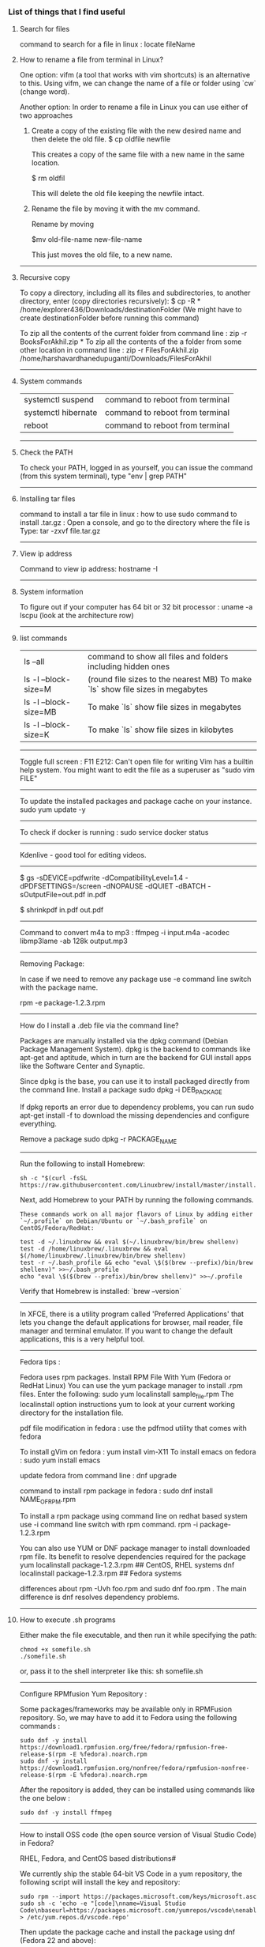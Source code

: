 *** List of things that I find useful

**** Search for files

command to search for a file in linux : locate fileName

**** How to rename a file from terminal in Linux?

One option:
vifm (a tool that works with vim shortcuts) is an alternative to this. Using vifm, we can change the name of a file or folder using `cw` (change word).

Another option:
In order to rename a file in Linux you can use either of two approaches

1.  Create a copy of the existing file with the new desired name and then delete the old file.
    $ cp oldfile newfile

    This creates a copy of the same file with a new name in the same location.

    $ rm oldfil

    This will delete the old file keeping the newfile intact.

2.  Rename the file by moving it with the mv command.

    Rename by moving

    $mv old-file-name  new-file-name

    This just moves the old file, to a new name.

-------------------------------------------------------------------

**** Recursive copy

To copy a directory, including all its files and subdirectories, to another directory, enter (copy directories recursively):
$ cp -R * /home/explorer436/Downloads/destinationFolder (We might have to create destinationFolder before running this command)

To zip all the contents of the current folder from command line : zip -r BooksForAkhil.zip *
To zip all the contents of the a folder from some other location in command line : zip -r FilesForAkhil.zip /home/harshavardhanedupuganti/Downloads/FilesForAkhil

-------------------------------------------------------------------

**** System commands

| systemctl suspend   | command to reboot from terminal |
| systemctl hibernate | command to reboot from terminal |
| reboot              | command to reboot from terminal |

-------------------------------------------------------------------

**** Check the PATH

To check your PATH, logged in as yourself, you can issue the command (from this system terminal), type "env | grep PATH"

-------------------------------------------------------------------

**** Installing tar files

command to install a tar file in linux : how to use sudo command to install .tar.gz :
Open a console, and go to the directory where the file is
Type: tar -zxvf file.tar.gz

-------------------------------------------------------------------

**** View ip address
     
Command to view ip address: hostname -I

-------------------------------------------------------------------

**** System information

To figure out if your computer has 64 bit or 32 bit processor :  
uname -a
lscpu (look at the architecture row)

-------------------------------------------------------------------

**** list commands

| ls --all              | command to show all files and folders including hidden ones                    |
| ls -l --block-size=M  | (round file sizes to the nearest MB) To make `ls` show file sizes in megabytes |
| ls -l --block-size=MB | To make `ls` show file sizes in megabytes                                      |
| ls -l --block-size=K  | To make `ls` show file sizes in kilobytes                                      |

-------------------------------------------------------------------

Toggle full screen : F11
E212: Can't open file for writing
Vim has a builtin help system. You might want to edit the file as a superuser as "sudo vim FILE"

-------------------------------------------------------------------

To update the installed packages and package cache on your instance.
sudo yum update -y

-------------------------------------------------------------------

To check if docker is running : 
sudo service docker status

-------------------------------------------------------------------

Kdenlive - good tool for editing videos.

-------------------------------------------------------------------


$ gs -sDEVICE=pdfwrite -dCompatibilityLevel=1.4 -dPDFSETTINGS=/screen -dNOPAUSE -dQUIET -dBATCH -sOutputFile=out.pdf in.pdf

$ shrinkpdf in.pdf out.pdf

-----------------------------------------------------------------

Command to convert m4a to mp3 : ffmpeg -i input.m4a -acodec libmp3lame -ab 128k output.mp3

------------------------------------------------------------------

Removing Package:

In case if we need to remove any package use -e command line switch with the package name.

rpm -e package-1.2.3.rpm

---------------

How do I install a .deb file via the command line?

Packages are manually installed via the dpkg command (Debian Package Management System). dpkg is the backend to commands like apt-get and aptitude, which in turn are the backend for GUI install apps like the Software Center and Synaptic.

Since dpkg is the base, you can use it to install packaged directly from the command line.
Install a package
sudo dpkg -i DEB_PACKAGE

If dpkg reports an error due to dependency problems, you can run sudo apt-get install -f to download the missing dependencies and configure everything.

Remove a package
sudo dpkg -r PACKAGE_NAME

---------------------------------------------------------------

Run the following to install Homebrew:

#+BEGIN_EXAMPLE
sh -c "$(curl -fsSL https://raw.githubusercontent.com/Linuxbrew/install/master/install.sh)"
#+END_EXAMPLE

Next, add Homebrew to your PATH by running the following commands.

#+BEGIN_EXAMPLE
These commands work on all major flavors of Linux by adding either `~/.profile` on Debian/Ubuntu or `~/.bash_profile` on CentOS/Fedora/RedHat:
#+END_EXAMPLE

#+BEGIN_EXAMPLE
test -d ~/.linuxbrew && eval $(~/.linuxbrew/bin/brew shellenv)
test -d /home/linuxbrew/.linuxbrew && eval $(/home/linuxbrew/.linuxbrew/bin/brew shellenv)
test -r ~/.bash_profile && echo "eval \$($(brew --prefix)/bin/brew shellenv)" >>~/.bash_profile
echo "eval \$($(brew --prefix)/bin/brew shellenv)" >>~/.profile
#+END_EXAMPLE

Verify that Homebrew is installed: `brew --version`

---------------------------------------------------------------

In XFCE, there is a utility program called 'Preferred Applications' that lets you change the default applications for browser, mail reader, file manager and terminal emulator. If you want to change the default applications, this is a very helpful tool.

---------------------------------------------------------------

Fedora tips : 

Fedora uses rpm packages.
Install RPM File With Yum (Fedora or RedHat Linux)
You can use the yum package manager to install .rpm files.
Enter the following:
sudo yum localinstall sample_file.rpm
The localinstall option instructions yum to look at your current working directory for the installation file.

pdf file modification in fedora : use the pdfmod utility that comes with fedora

To install gVim on fedora : yum install vim-X11
To install emacs on fedora : sudo yum install emacs

update fedora from command line : dnf upgrade

command to install rpm package in fedora : 
sudo dnf install NAME_OF_RPM.rpm

To install a rpm package using command line on redhat based system use -i command line switch with rpm command.
rpm -i package-1.2.3.rpm


You can also use YUM or DNF package manager to install downloaded rpm file. Its benefit to resolve dependencies required for the package
yum localinstall package-1.2.3.rpm     ## CentOS, RHEL systems 
dnf localinstall package-1.2.3.rpm     ## Fedora systems

differences about rpm -Uvh foo.rpm and sudo dnf foo.rpm . The main difference is dnf resolves dependency problems.

--------------------------------

**** How to execute .sh programs

	Either make the file executable, and then run it while specifying the path:

        #+BEGIN_EXAMPLE
            chmod +x somefile.sh
            ./somefile.sh
        #+END_EXAMPLE

	or, pass it to the shell interpreter like this: sh somefile.sh

--------------------------------

Configure RPMfusion Yum Repository : 

	Some packages/frameworks may be available only in RPMFusion repository. So, we may have to add it to Fedora using the following commands :
	
        #+BEGIN_EXAMPLE
	    sudo dnf -y install https://download1.rpmfusion.org/free/fedora/rpmfusion-free-release-$(rpm -E %fedora).noarch.rpm
	    sudo dnf -y install https://download1.rpmfusion.org/nonfree/fedora/rpmfusion-nonfree-release-$(rpm -E %fedora).noarch.rpm
        #+END_EXAMPLE

	After the repository is added, they can be installed using commands like the one below :

        #+BEGIN_EXAMPLE
	    sudo dnf -y install ffmpeg
        #+END_EXAMPLE

--------------------------------

How to install OSS code (the open source version of Visual Studio Code) in Fedora?

	RHEL, Fedora, and CentOS based distributions#
	
	We currently ship the stable 64-bit VS Code in a yum repository, the following script will install the key and repository:
	
        #+BEGIN_EXAMPLE
            sudo rpm --import https://packages.microsoft.com/keys/microsoft.asc
            sudo sh -c 'echo -e "[code]\nname=Visual Studio Code\nbaseurl=https://packages.microsoft.com/yumrepos/vscode\nenabled=1\ngpgcheck=1\ngpgkey=https://packages.microsoft.com/keys/microsoft.asc" > /etc/yum.repos.d/vscode.repo'
        #+END_EXAMPLE
	
	Then update the package cache and install the package using dnf (Fedora 22 and above):
	
        #+BEGIN_EXAMPLE
            sudo dnf check-update
            sudo dnf install code
        #+END_EXAMPLE

--------------------------------

**** How to Remove Files and Directories Using Linux Command Line

To remove (or delete) a file in Linux from the command line, use either the rm (remove) or unlink command.
The unlink command allows you to remove only a single file, while with rm you can remove multiple files at once.
Be extra careful when removing files or directories, because once the file is deleted, it cannot be easily recovered.

To delete a single file, use the rm or unlink command followed by the file name:
#+BEGIN_EXAMPLE
unlink filename
rm filename
#+END_EXAMPLE
If the file is write-protected, you will be prompted for confirmation.

To delete multiple files at once, use the rm command followed by the file names separated by space. 

#+BEGIN_EXAMPLE
rm filename1 filename2 filename3
#+END_EXAMPLE

You can also use a wildcard (*) and regular expansions to match multiple files. For example, to remove all .pdf files in the current directory, use the following command:

#+BEGIN_EXAMPLE
rm *.pdf
#+END_EXAMPLE

When using regular expansions, first list the files with the ls command so that you can see what files will be deleted before running the rm command.

Use the rm with the -i option to confirm each file before deleting it:

#+BEGIN_EXAMPLE
rm -i filename(s)
#+END_EXAMPLE

To remove files without prompting even if the files are write-protected pass the -f (force) option to the rm command:

#+BEGIN_EXAMPLE
rm -f filename(s)
#+END_EXAMPLE

You can also combine rm options. For example, to remove all .txt files in the current directory without a prompt in verbose mode, use the following command:

#+BEGIN_EXAMPLE
rm -fv *.txt
#+END_EXAMPLE

**How to Remove Directories**

In Linux, you can remove/delete directories with the rmdir and rm.

rmdir is a command-line utility for deleting empty directories while with rm you can remove directories and their contents recursively.

To remove an empty directory, use either rmdir or rm -d followed by the directory name:

#+BEGIN_EXAMPLE
rm -d dirname
rmdir dirname
#+END_EXAMPLE

To remove non-empty directories and all the files within them, use the rm command with the-r (recursive) option:

#+BEGIN_EXAMPLE
rm -r dirname
#+END_EXAMPLE

If a directory or a file within the directory is write-protected, you will be prompted to confirm the deletion.

To remove non-empty directories and all the files without being prompted, use rm with the -r (recursive) and -f options:

#+BEGIN_EXAMPLE
rm -rf dirname
#+END_EXAMPLE

To remove multiple directories at once, use the rm -r command followed by the directory names separated by space.

#+BEGIN_EXAMPLE
rm -r dirname1 dirname2 dirname3
#+END_EXAMPLE

Same as with files you can also use a wildcard (*) and regular expansions to match multiple directories.

-------------------------------------------------------------------
